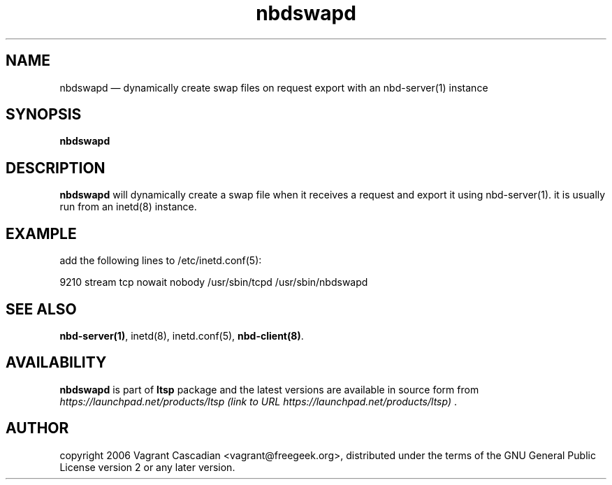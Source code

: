 .TH "nbdswapd" "8" "20061023" "Vagrant Cascadian" ""
.SH "NAME"
nbdswapd \(em dynamically create swap files on request export with an nbd\-server(1) instance
.SH "SYNOPSIS"
.PP 
\fBnbdswapd\fR 
.SH "DESCRIPTION"
.PP 
\fBnbdswapd\fR will dynamically create a swap file when it receives a request
and export it using nbd\-server(1). it is usually run from an inetd(8) instance.
.SH "EXAMPLE"
.PP 
add the following lines to /etc/inetd.conf(5):
.PP 
9210           stream  tcp     nowait  nobody /usr/sbin/tcpd /usr/sbin/nbdswapd
.SH "SEE ALSO"
.PP 
\fBnbd\-server\fP\fB(1)\fP,
inetd(8),
inetd.conf(5), 
\fBnbd\-client\fP\fB(8)\fP. 
.SH "AVAILABILITY"
.PP 
\fBnbdswapd\fR is part of \fBltsp\fP package 
and the latest versions are available in source form from 
\fIhttps://launchpad.net/products/ltsp (link to URL https://launchpad.net/products/ltsp) \fR. 
.SH "AUTHOR"
.PP 
copyright 2006 Vagrant Cascadian <vagrant@freegeek.org>, distributed under
the terms of the GNU General Public License version 2 or any later version.

